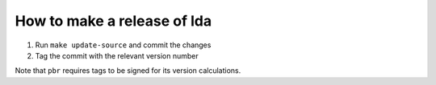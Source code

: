 ==============================
 How to make a release of lda
==============================

1. Run ``make update-source`` and commit the changes
2. Tag the commit with the relevant version number

Note that ``pbr`` requires tags to be signed for its version calculations.

